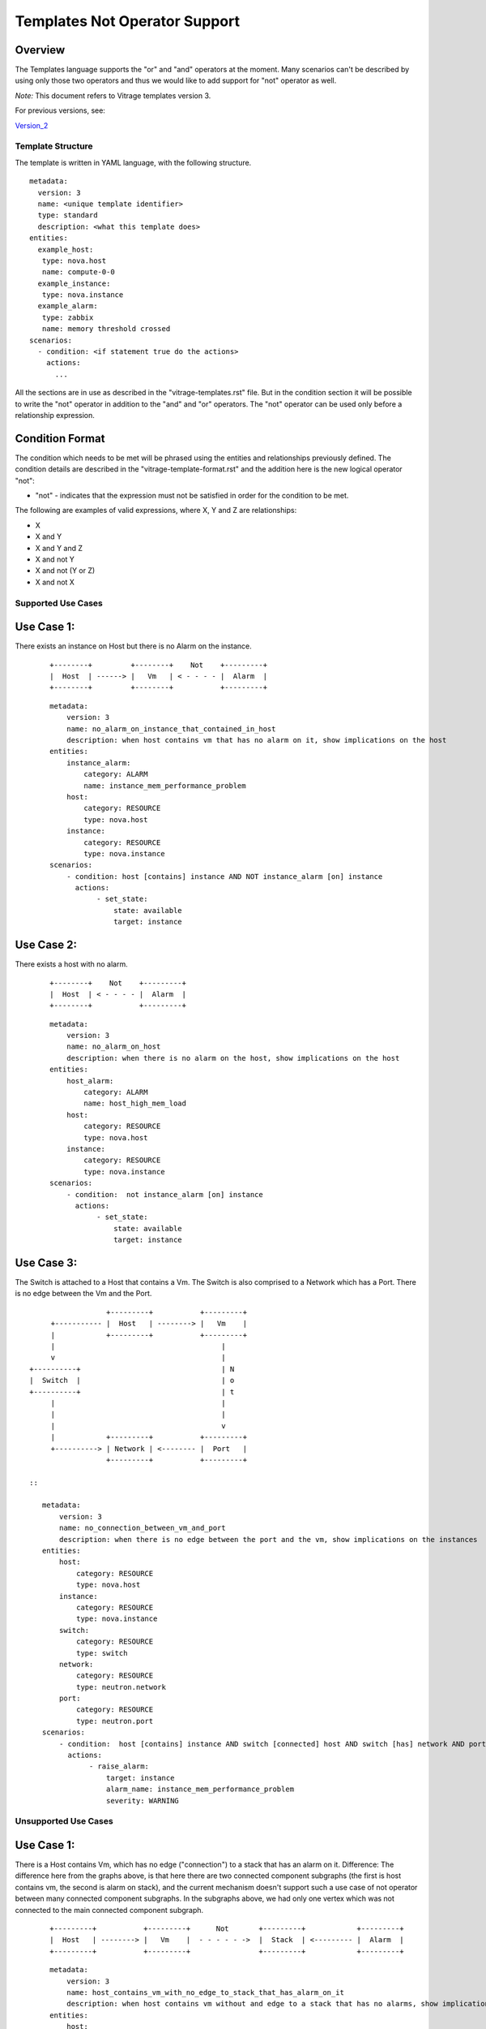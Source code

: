 ==============================
Templates Not Operator Support
==============================

Overview
--------

The Templates language supports the "or" and "and" operators at the moment.
Many scenarios can't be described by using only those two operators and thus
we would like to add support for "not" operator as well.

*Note:* This document refers to Vitrage templates version 3.

For previous versions, see:

Version_2_

.. _Version_2: https://docs.openstack.org/vitrage/latest/contributor/not_operator_support_v2.html


Template Structure
==================
The template is written in YAML language, with the following structure.
::

  metadata:
    version: 3
    name: <unique template identifier>
    type: standard
    description: <what this template does>
  entities:
    example_host:
     type: nova.host
     name: compute-0-0
    example_instance:
     type: nova.instance
    example_alarm:
     type: zabbix
     name: memory threshold crossed
  scenarios:
    - condition: <if statement true do the actions>
      actions:
        ...


All the sections are in use as described in the "vitrage-templates.rst" file.
But in the condition section it will be possible to write the "not" operator in addition to the "and" and "or" operators.
The "not" operator can be used only before a relationship expression.


Condition Format
----------------
The condition which needs to be met will be phrased using the entities and
relationships previously defined. The condition details are described in the
"vitrage-template-format.rst" and the addition here is the new logical operator "not":

- "not" - indicates that the expression must not be satisfied in order for the
  condition to be met.

The following are examples of valid expressions, where X, Y and Z are
relationships:

- X
- X and Y
- X and Y and Z
- X and not Y
- X and not (Y or Z)
- X and not X


Supported Use Cases
===================

Use Case 1:
-----------
There exists an instance on Host but there is no Alarm on the instance.

 ::

    +--------+         +--------+    Not    +---------+
    |  Host  | ------> |   Vm   | < - - - - |  Alarm  |
    +--------+         +--------+           +---------+

 ::

    metadata:
        version: 3
        name: no_alarm_on_instance_that_contained_in_host
        description: when host contains vm that has no alarm on it, show implications on the host
    entities:
        instance_alarm:
            category: ALARM
            name: instance_mem_performance_problem
        host:
            category: RESOURCE
            type: nova.host
        instance:
            category: RESOURCE
            type: nova.instance
    scenarios:
        - condition: host [contains] instance AND NOT instance_alarm [on] instance
          actions:
               - set_state:
                   state: available
                   target: instance


Use Case 2:
-----------

There exists a host with no alarm.

 ::

    +--------+    Not    +---------+
    |  Host  | < - - - - |  Alarm  |
    +--------+           +---------+

 ::

    metadata:
        version: 3
        name: no_alarm_on_host
        description: when there is no alarm on the host, show implications on the host
    entities:
        host_alarm:
            category: ALARM
            name: host_high_mem_load
        host:
            category: RESOURCE
            type: nova.host
        instance:
            category: RESOURCE
            type: nova.instance
    scenarios:
        - condition:  not instance_alarm [on] instance
          actions:
               - set_state:
                   state: available
                   target: instance


Use Case 3:
-----------

The Switch is attached to a Host that contains a Vm.
The Switch is also comprised to a Network which has a Port.
There is no edge between the Vm and the Port.

::

                   +---------+           +---------+
      +----------- |  Host   | --------> |   Vm    |
      |            +---------+           +---------+
      |                                       |
      v                                       |
 +----------+                                 | N
 |  Switch  |                                 | o
 +----------+                                 | t
      |                                       |
      |                                       |
      |                                       v
      |            +---------+           +---------+
      +----------> | Network | <-------- |  Port   |
                   +---------+           +---------+

 ::

    metadata:
        version: 3
        name: no_connection_between_vm_and_port
        description: when there is no edge between the port and the vm, show implications on the instances
    entities:
        host:
            category: RESOURCE
            type: nova.host
        instance:
            category: RESOURCE
            type: nova.instance
        switch:
            category: RESOURCE
            type: switch
        network:
            category: RESOURCE
            type: neutron.network
        port:
            category: RESOURCE
            type: neutron.port
    scenarios:
        - condition:  host [contains] instance AND switch [connected] host AND switch [has] network AND port [attached] network AND NOT instance [connected] port
          actions:
               - raise_alarm:
                   target: instance
                   alarm_name: instance_mem_performance_problem
                   severity: WARNING


Unsupported Use Cases
=====================

Use Case 1:
-----------

There is a Host contains Vm, which has no edge ("connection") to a stack that has an alarm on it.
Difference: The difference here from the graphs above, is that here there are
two connected component subgraphs (the first is host contains vm, the second is alarm on stack),
and the current mechanism doesn't support such a use case of not operator between many connected component subgraphs.
In the subgraphs above, we had only one vertex which was not connected to the main connected component subgraph.

 ::

    +---------+           +---------+      Not       +---------+            +---------+
    |  Host   | --------> |   Vm    |  - - - - - ->  |  Stack  | <--------- |  Alarm  |
    +---------+           +---------+                +---------+            +---------+

 ::

    metadata:
        version: 3
        name: host_contains_vm_with_no_edge_to_stack_that_has_alarm_on_it
        description: when host contains vm without and edge to a stack that has no alarms, show implications on the instances
    entities:
        host:
            category: RESOURCE
            type: nova.host
        instance:
            category: RESOURCE
            type: nova.instance
        stack:
            category: RESOURCE
            type: heat.stack
        stack_alarm:
            category: ALARM
            name: stack_high_mem_load
    scenarios:
        - condition:  host [contains] instance AND stack_alarm [on] stack AND NOT instance [attached] stack
          actions:
               - set_state:
                   state: available
                   target: instance
